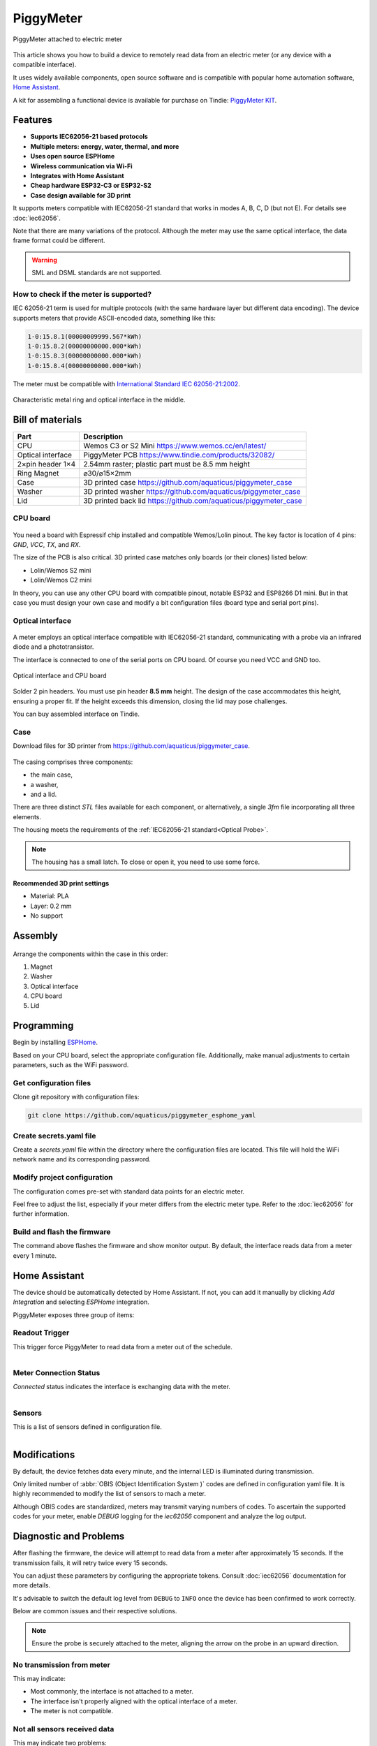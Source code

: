 PiggyMeter
==========

.. figure:: images/meter_and_probe.png
    :align: center
    :figwidth: 100%

    PiggyMeter attached to electric meter

This article shows you how to build a device to remotely 
read data from an electric meter (or any device with a compatible interface).

It uses widely available components, open source software and is compatible 
with popular home automation software, `Home Assistant <https://www.home-assistant.io/>`_.

A kit for assembling a functional device is available for purchase on Tindie: `PiggyMeter KIT <https://www.tindie.com/products/aquaticus/piggymeter-kit/>`_.

Features
********

* **Supports IEC62056-21 based protocols**
* **Multiple meters: energy, water, thermal, and more**
* **Uses open source ESPHome**
* **Wireless communication via Wi-Fi**
* **Integrates with Home Assistant**
* **Cheap hardware ESP32-C3 or ESP32-S2**
* **Case design available for 3D print**

It supports meters compatible with IEC62056-21 standard that works in modes A, B, C, D (but not E). 
For details see :doc:`iec62056`.

Note that there are many variations of the protocol. Although the meter may use the same 
optical interface, the data frame format could be different. 

.. warning::

    SML and DSML standards are not supported.

How to check if the meter is supported?
---------------------------------------

IEC 62056-21 term is used for multiple protocols 
(with the same hardware layer but different data encoding).
The device supports meters that provide ASCII-encoded data, 
something like this:

.. code-block:: console

    1-0:15.8.1(00000009999.567*kWh)
    1-0:15.8.2(00000000000.000*kWh)
    1-0:15.8.3(00000000000.000*kWh)
    1-0:15.8.4(00000000000.000*kWh)

The meter must be compatible with `International Standard IEC 62056-21:2002 <https://webstore.iec.ch/publication/6398>`_.

.. figure:: images/meter_optical_interface.png
    :align: center
    :figwidth: 100%

    Characteristic metal ring and optical interface in the middle.

Bill of materials
*****************

+-------------------+----------------------------------------------------------------------+
| Part              | Description                                                          |
+===================+=====================+================================================+
| CPU               | Wemos C3 or S2 Mini https://www.wemos.cc/en/latest/                  |
+-------------------+----------------------------------------------------------------------+
| Optical interface | PiggyMeter PCB https://www.tindie.com/products/32082/                |
+-------------------+----------------------------------------------------------------------+
| 2×pin header 1×4  | 2.54mm raster; plastic part must be 8.5 mm height                    | 
+-------------------+----------------------------------------------------------------------+
| Ring Magnet       | ⌀30/⌀15×2mm                                                          |
+-------------------+----------------------------------------------------------------------+
| Case              | 3D printed case https://github.com/aquaticus/piggymeter_case         |
+-------------------+----------------------------------------------------------------------+
| Washer            | 3D printed washer https://github.com/aquaticus/piggymeter_case       |
+-------------------+----------------------------------------------------------------------+
| Lid               | 3D printed back lid https://github.com/aquaticus/piggymeter_case     |
+-------------------+----------------------------------------------------------------------+


CPU board
---------

.. figure:: images/cpu-esp32-c3.png
    :align: center
    :figwidth: 100%

You need a board with Espressif chip installed and compatible Wemos/Lolin pinout. The key factor is location of 4 pins:
`GND`, `VCC`, `TX`, and `RX`. 

The size of the PCB is also critical. 3D printed case matches only boards (or their clones) listed below:

* Lolin/Wemos S2 mini
* Lolin/Wemos C2 mini 

In theory, you can use any other CPU board with compatible pinout, notable ESP32 and ESP8266 D1 mini.
But in that case you must design your own case and modify a bit configuration files
(board type and serial port pins).

Optical interface
-----------------

.. figure:: images/optical_interface_pinout.png
    :align: center
    :scale: 60%
    :figwidth: 100%

A meter employs an optical interface compatible with IEC62056-21 standard,
communicating with a probe via an infrared diode and a phototransistor.

The interface is connected to one of the serial ports on CPU board. 
Of course you need VCC and GND too.

.. figure:: images/cpu-and-interface.png
    :align: center
    :scale: 80%
    :figwidth: 100%
    
    Optical interface and CPU board

Solder 2 pin headers. You must use pin header **8.5 mm** height.
The design of the case accommodates this height, ensuring a proper fit.
If the height exceeds this dimension, closing the lid may pose challenges.

You can buy assembled interface on Tindie.

.. raw:: html

    <a href="https://www.tindie.com/products/32082/?ref=offsite_badges&utm_source=sellers_aquaticus&utm_medium=badges&utm_campaign=badge_large"><img src="https://d2ss6ovg47m0r5.cloudfront.net/badges/tindie-larges.png" alt="Buy on Tindie" width="200" height="104"></a>


Case
----

Download files for 3D printer from https://github.com/aquaticus/piggymeter_case.

.. figure:: images/case.png
    :align: center
    :figwidth: 100%

The casing comprises three components: 

* the main case, 
* a washer, 
* and a lid.

There are three distinct `STL` files available for each component, 
or alternatively, a single `3fm` file incorporating all three elements.

The housing meets the requirements of the :ref:`IEC62056-21 standard<Optical Probe>`.

.. note:: 

    The housing has a small latch. To close or open it, you need to use some force.

Recommended 3D print settings
+++++++++++++++++++++++++++++

* Material: PLA
* Layer: 0.2 mm
* No support

.. figure:: images/3d-print.png
    :align: center
    :figwidth: 100%

Assembly
********

.. figure:: images/assembly.png
    :align: center
    :figwidth: 100%

Arrange the components within the case in this order:

1. Magnet
2. Washer
3. Optical interface
4. CPU board
5. Lid

..  youtube:: fM2LyJJWQHA
    :align: center

Programming
***********

Begin by installing `ESPHome <https://esphome.io/index.html>`_.

Based on your CPU board, select the appropriate configuration file. 
Additionally, make manual adjustments to certain parameters, 
such as the WiFi password.

Get configuration files
-----------------------

Clone git repository with configuration files:

.. code-block:: bash

    git clone https://github.com/aquaticus/piggymeter_esphome_yaml

Create secrets.yaml file
------------------------

Create a `secrets.yaml` file within the directory where the configuration 
files are located. This file will hold the WiFi network name and 
its corresponding password.

.. code-block:: bash
    :caption: Sample secrets file.

    # Home Assistant API encryption key
    api_key: my_home_assistant_encryption_key

    # OTA password
    ota_pass: my_ota_password

    # WiFi network name
    wifi_ssid: my_network

    # WiFi network password
    wifi_pass: my_password

Modify project configuration
----------------------------

The configuration comes pre-set with standard data points for 
an electric meter.

Feel free to adjust the list, especially if your meter differs 
from the electric meter type. Refer to the :doc:`iec62056` for further 
information.

.. code-block:: yaml
    :caption: Sample sensor definition 

    sensor:
       - platform: iec62056
           obis: 1-0:15.8.0
           name: Absolute active energy total
           unit_of_measurement: kWh
           accuracy_decimals: 3
           device_class: energy
           state_class: total_increasing


Build and flash the firmware
----------------------------

.. code-block:: bash
    :caption: Build for S2 target 

    esphome run piggymeter-s2-iec62056-21.yaml


The command above flashes the firmware and show monitor output.
By default, the interface reads data from a meter every 1 minute.

.. code-block:: console
    :caption: Sample meter readout in the log

    [12:21:27][D][iec62056.component:232]: Connection start
    [12:21:27][D][binary_sensor:036]: 'Meter Connection Status': Sending state ON
    [12:21:28][D][switch:013]: 'Internal LED' Turning ON.
    [12:21:28][D][switch:056]: 'Internal LED': Sending state ON
    [12:21:28][D][iec62056.component:174]: Meter identification: '/XXX6\2YYYYY'
    [12:21:28][D][iec62056.component:407]: Meter reported protocol: C
    [12:21:28][D][iec62056.component:410]: Meter reported max baud rate: 19200 bps ('6')
    [12:21:28][D][iec62056.component:438]: Using negotiated baud rate 9600 bps.
    [12:21:29][D][iec62056.component:470]: Switching to new baud rate 9600 bps ('5')
    [12:21:29][D][iec62056.component:482]: Meter started readout transmission
    [12:21:29][D][iec62056.component:524]: Data: 0-0:C.1.0(12345678)
    [12:21:29][D][iec62056.component:524]: Data: 0-0:1.0.0(2000-01-01 20:10:30)
    [12:21:29][D][iec62056.component:524]: Data: 1-0:15.8.0(00000001000.657*kWh)
    [12:21:29][D][iec62056.component:620]: Set sensor 'Absolute active energy total' for OBIS '1-0:15.8.0'. Value: 1000.656982
    [12:21:29][D][iec62056.component:524]: Data: 1-0:15.8.1(00000002000.657*kWh)
    [12:21:29][D][iec62056.component:524]: Data: 1-0:15.8.2(00000003000.000*kWh)
    [12:21:29][D][iec62056.component:524]: Data: 1-0:15.8.3(00000004000.000*kWh)
    [12:21:29][D][iec62056.component:524]: Data: 1-0:15.8.4(00000005000.000*kWh)
    [12:21:29][D][iec62056.component:524]: Data: 1-0:15.6.0(00000006000.385*kW)(2000-01-01 20:10:01)


Home Assistant
**************

The device should be automatically detected by Home Assistant. 
If not, you can add it manually by clicking `Add Integration` and selecting `ESPHome` integration.

PiggyMeter exposes three group of items:

Readout Trigger
---------------

This trigger force PiggyMeter to read data from a meter out of the schedule.

.. figure:: images/meter_trigger.png
    :align: left
    :scale: 60%
    :figwidth: 100%


Meter Connection Status
-----------------------

`Connected` status indicates the interface is exchanging data with the meter.

.. figure:: images/meter_diag.png
    :align: left
    :scale: 60%
    :figwidth: 100%


Sensors
-------

This is a list of sensors defined in configuration file.

.. figure:: images/meter_sensors.png
    :align: left
    :scale: 60%
    :figwidth: 100%

Modifications
*************

By default, the device fetches data every minute, 
and the internal LED is illuminated during transmission.

Only limited number of :abbr:`OBIS (Object Identification System )` 
codes are defined in configuration yaml file. It is highly recommended
to modify the list of sensors to mach a meter. 

Although OBIS codes are standardized, meters may transmit 
varying numbers of codes. To ascertain the supported codes for 
your meter, enable `DEBUG` logging for the `iec62056` component and 
analyze the log output.


Diagnostic and Problems
***********************

After flashing the firmware, the device will attempt to read data 
from a meter after approximately 15 seconds. If the transmission 
fails, it will retry twice every 15 seconds.

You can adjust these parameters by configuring the appropriate tokens. 
Consult :doc:`iec62056` documentation for more details.

It's advisable to switch the default log level from ``DEBUG`` to ``INFO`` 
once the device has been confirmed to work correctly.

Below are common issues and their respective solutions.

.. note:: 
    Ensure the probe is securely attached to the meter, 
    aligning the arrow on the probe in an upward direction.

No transmission from meter
--------------------------

.. code-block:: bash
    :caption: Error log

    [E][iec62056.component:268]: No transmission from meter.

This may indicate:

* Most commonly, the interface is not attached to a meter.
* The interface isn't properly aligned with the optical interface of a meter.
* The meter is not compatible.

Not all sensors received data
-----------------------------

.. code-block:: bash
    :caption: Error log

    [E][iec62056.component:644]: Not all sensors received data from the meter. The first one: OBIS '1-0:72.7.0'. Verify sensor is defined with valid OBIS code.

This may indicate two problems:

* The meter does not support OBIS code you configured in `yaml` file. Simply remove sensor with specific OBIS code from configuration.
* There might be a typo or incorrect definition of the OBIS code for the sensor in the configuration file. Double-check the code.

The meter transmits data automatically but the device receives nothing
----------------------------------------------------------------------

This indicates the meter supports *mode D* of IEC62056-21.
In this mode, the meter autonomously transmits data every few seconds 
without requiring a specific request. Ensure that the serial port is 
configured to align with the meter's transmission format, 
typically set at `9600 7E1` or `2400 7E1` in most instances.

.. code-block:: yaml

    # 9600bps for mode D
    uart:
        rx_pin: GPIO21
        tx_pin: GPIO22
        baud_rate: 9600
        data_bits: 7
        parity: EVEN
        stop_bits: 1

In addition, Mode D must be manually activated by setting `mode_d=True` in the platform configuration.

.. code-block:: yaml

    # Enable mode D
    iec62056:
      mode_d: True


Checksum errors
---------------

.. code-block:: bash
    :caption: Error log

    [E][iec62056.component:504]: BCC verification failed. Expected 0x6b, got 0x14

This error suggests transmission issues.

Usually, the transmission speed is excessively high.
Lowering the maximum baud rate should help.

.. code-block:: yaml

    iec62056:
      baud_rate_max : 4800
